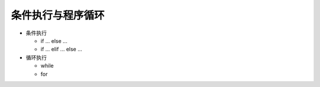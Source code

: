 ===================
条件执行与程序循环
===================

- 条件执行

  + if ... else ...

  + if ... elif ... else ...


- 循环执行

  + while

  + for


